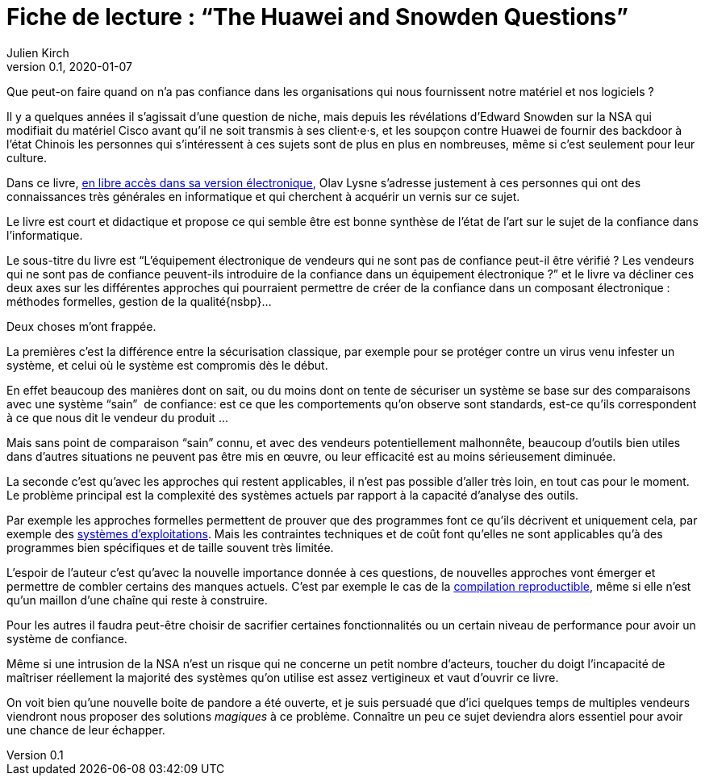 = Fiche de lecture{nbsp}: "`The Huawei and Snowden Questions`"
Julien Kirch
v0.1, 2020-01-07
:article_lang: fr
:article_image: cover.jpeg
:article_description: L'informatique sans la confiance

Que peut-on faire quand on n'a pas confiance dans les organisations qui nous fournissent notre matériel et nos logiciels ?

Il y a quelques années il s'agissait d'une question de niche, mais depuis les révélations d'Edward Snowden sur la NSA qui modifiait du matériel Cisco avant qu'il ne soit transmis à ses client·e·s, et les soupçon contre Huawei de fournir des backdoor à l'état Chinois les personnes qui s'intéressent à ces sujets sont de plus en plus en nombreuses, même si c'est seulement pour leur culture.

Dans ce livre, link:https://www.springer.com/gp/book/9783319749495[en libre accès dans sa version électronique], Olav Lysne s'adresse justement à ces personnes qui ont des connaissances très générales en informatique et qui cherchent à acquérir un vernis sur ce sujet.

Le livre est court et didactique et propose ce qui semble être est bonne synthèse de l'état de l'art sur le sujet de la confiance dans l'informatique.

Le sous-titre du livre est "`L'équipement électronique de vendeurs qui ne sont pas de confiance peut-il être vérifié{nbsp}? Les vendeurs qui ne sont pas de confiance peuvent-ils introduire de la confiance dans un équipement électronique{nbsp}?`" et le livre va décliner ces deux axes sur les différentes approches qui pourraient permettre de créer de la confiance dans un composant électronique{nbsp}: méthodes formelles, gestion de la qualité{nsbp}…

Deux choses m'ont frappée.

La premières c'est la différence entre la sécurisation classique, par exemple pour se protéger contre un virus venu infester un système, et celui où le système est compromis dès le début.

En effet beaucoup des manières dont on sait, ou du moins dont on tente de sécuriser un système se base sur des comparaisons avec une système "`sain`"{nbsp} de confiance: est ce que les comportements qu'on observe sont standards, est-ce qu'ils correspondent à ce que nous dit le vendeur du produit{nbsp}…

Mais sans point de comparaison "`sain`" connu, et avec des vendeurs potentiellement malhonnête, beaucoup d'outils bien utiles dans d'autres situations ne peuvent pas être mis en œuvre, ou leur efficacité est au moins sérieusement diminuée.

La seconde c'est qu'avec les approches qui restent applicables, il n'est pas possible d'aller très loin, en tout cas pour le moment.
Le problème principal est la complexité des systèmes actuels par rapport à la capacité d'analyse des outils.

Par exemple les approches formelles permettent de prouver que des programmes font ce qu'ils décrivent et uniquement cela, par exemple des link:https://sel4.systems[systèmes d'exploitations]. Mais les contraintes techniques et de coût font qu'elles ne sont applicables qu'à des programmes bien spécifiques et de taille souvent très limitée.

L'espoir de l'auteur c'est qu'avec la nouvelle importance donnée à ces questions, de nouvelles approches vont émerger et permettre de combler certains des manques actuels.
C'est par exemple le cas de la link:https://reproducible-builds.org[compilation reproductible], même si elle n'est qu'un maillon d'une chaîne qui reste à construire.

Pour les autres il faudra peut-être choisir de sacrifier certaines fonctionnalités ou un certain niveau de performance pour avoir un système de confiance.

Même si une intrusion de la NSA n'est un risque qui ne concerne un petit nombre d'acteurs, toucher du doigt l'incapacité de maîtriser réellement la majorité des systèmes qu'on utilise est assez vertigineux et vaut d'ouvrir ce livre.

On voit bien qu'une nouvelle boite de pandore a été ouverte, et je suis persuadé que d'ici quelques temps de multiples vendeurs viendront nous proposer des solutions _magiques_ à ce problème.
Connaître un peu ce sujet deviendra alors essentiel pour avoir une chance de leur échapper.
